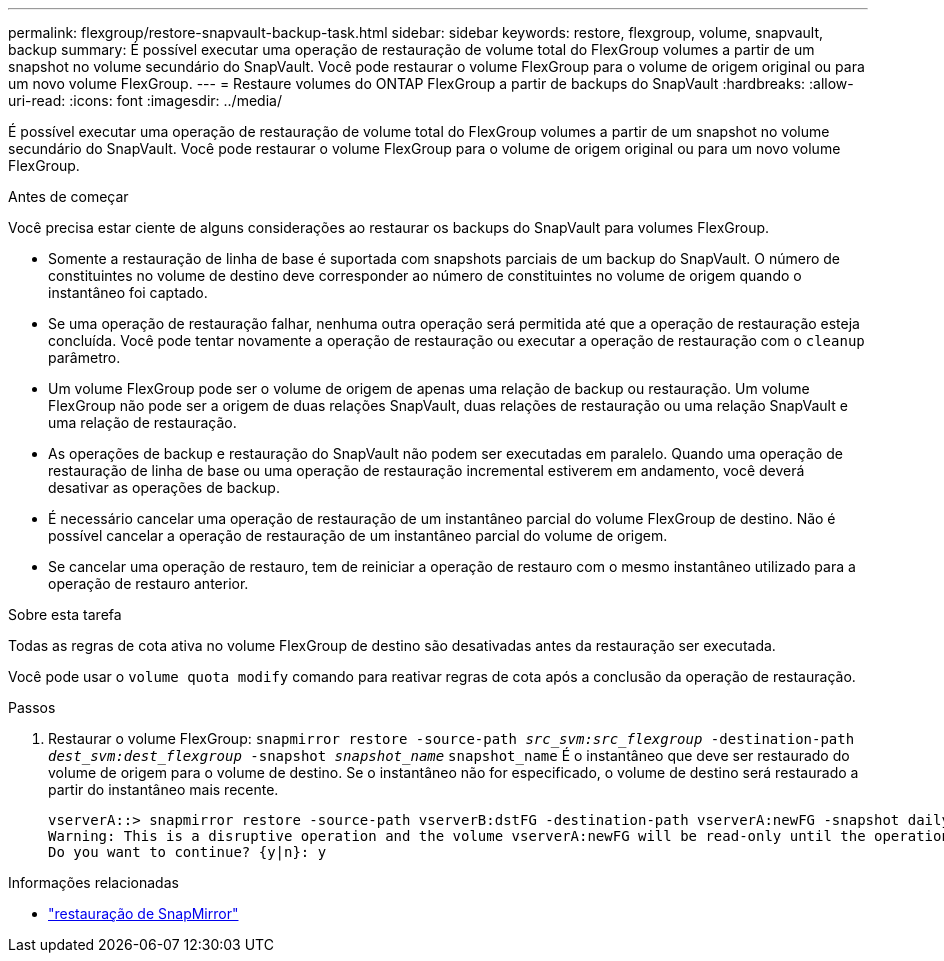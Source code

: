 ---
permalink: flexgroup/restore-snapvault-backup-task.html 
sidebar: sidebar 
keywords: restore, flexgroup, volume, snapvault, backup 
summary: É possível executar uma operação de restauração de volume total do FlexGroup volumes a partir de um snapshot no volume secundário do SnapVault. Você pode restaurar o volume FlexGroup para o volume de origem original ou para um novo volume FlexGroup. 
---
= Restaure volumes do ONTAP FlexGroup a partir de backups do SnapVault
:hardbreaks:
:allow-uri-read: 
:icons: font
:imagesdir: ../media/


[role="lead"]
É possível executar uma operação de restauração de volume total do FlexGroup volumes a partir de um snapshot no volume secundário do SnapVault. Você pode restaurar o volume FlexGroup para o volume de origem original ou para um novo volume FlexGroup.

.Antes de começar
Você precisa estar ciente de alguns considerações ao restaurar os backups do SnapVault para volumes FlexGroup.

* Somente a restauração de linha de base é suportada com snapshots parciais de um backup do SnapVault. O número de constituintes no volume de destino deve corresponder ao número de constituintes no volume de origem quando o instantâneo foi captado.
* Se uma operação de restauração falhar, nenhuma outra operação será permitida até que a operação de restauração esteja concluída. Você pode tentar novamente a operação de restauração ou executar a operação de restauração com o `cleanup` parâmetro.
* Um volume FlexGroup pode ser o volume de origem de apenas uma relação de backup ou restauração. Um volume FlexGroup não pode ser a origem de duas relações SnapVault, duas relações de restauração ou uma relação SnapVault e uma relação de restauração.
* As operações de backup e restauração do SnapVault não podem ser executadas em paralelo. Quando uma operação de restauração de linha de base ou uma operação de restauração incremental estiverem em andamento, você deverá desativar as operações de backup.
* É necessário cancelar uma operação de restauração de um instantâneo parcial do volume FlexGroup de destino. Não é possível cancelar a operação de restauração de um instantâneo parcial do volume de origem.
* Se cancelar uma operação de restauro, tem de reiniciar a operação de restauro com o mesmo instantâneo utilizado para a operação de restauro anterior.


.Sobre esta tarefa
Todas as regras de cota ativa no volume FlexGroup de destino são desativadas antes da restauração ser executada.

Você pode usar o `volume quota modify` comando para reativar regras de cota após a conclusão da operação de restauração.

.Passos
. Restaurar o volume FlexGroup: `snapmirror restore -source-path _src_svm:src_flexgroup_ -destination-path _dest_svm:dest_flexgroup_ -snapshot _snapshot_name_`
`snapshot_name` É o instantâneo que deve ser restaurado do volume de origem para o volume de destino. Se o instantâneo não for especificado, o volume de destino será restaurado a partir do instantâneo mais recente.
+
[listing]
----
vserverA::> snapmirror restore -source-path vserverB:dstFG -destination-path vserverA:newFG -snapshot daily.2016-07-15_0010
Warning: This is a disruptive operation and the volume vserverA:newFG will be read-only until the operation completes
Do you want to continue? {y|n}: y
----


.Informações relacionadas
* link:https://docs.netapp.com/us-en/ontap-cli/snapmirror-restore.html["restauração de SnapMirror"^]

